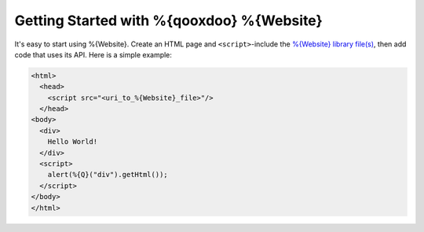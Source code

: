 Getting Started with %{qooxdoo} %{Website}
*******************************************

It's easy to start using %{Website}. Create an HTML page and ``<script>``-include the `%{Website} library file(s) <http://qooxdoo.org/downloads/qx.website>`__, then add code that uses its API. Here is a simple example:

.. code-block:: html

   <html>
     <head>
       <script src="<uri_to_%{Website}_file>"/>
     </head>
   <body>
     <div>
       Hello World!
     </div>
     <script>
       alert(%{Q}("div").getHtml());
     </script>
   </body>
   </html>


